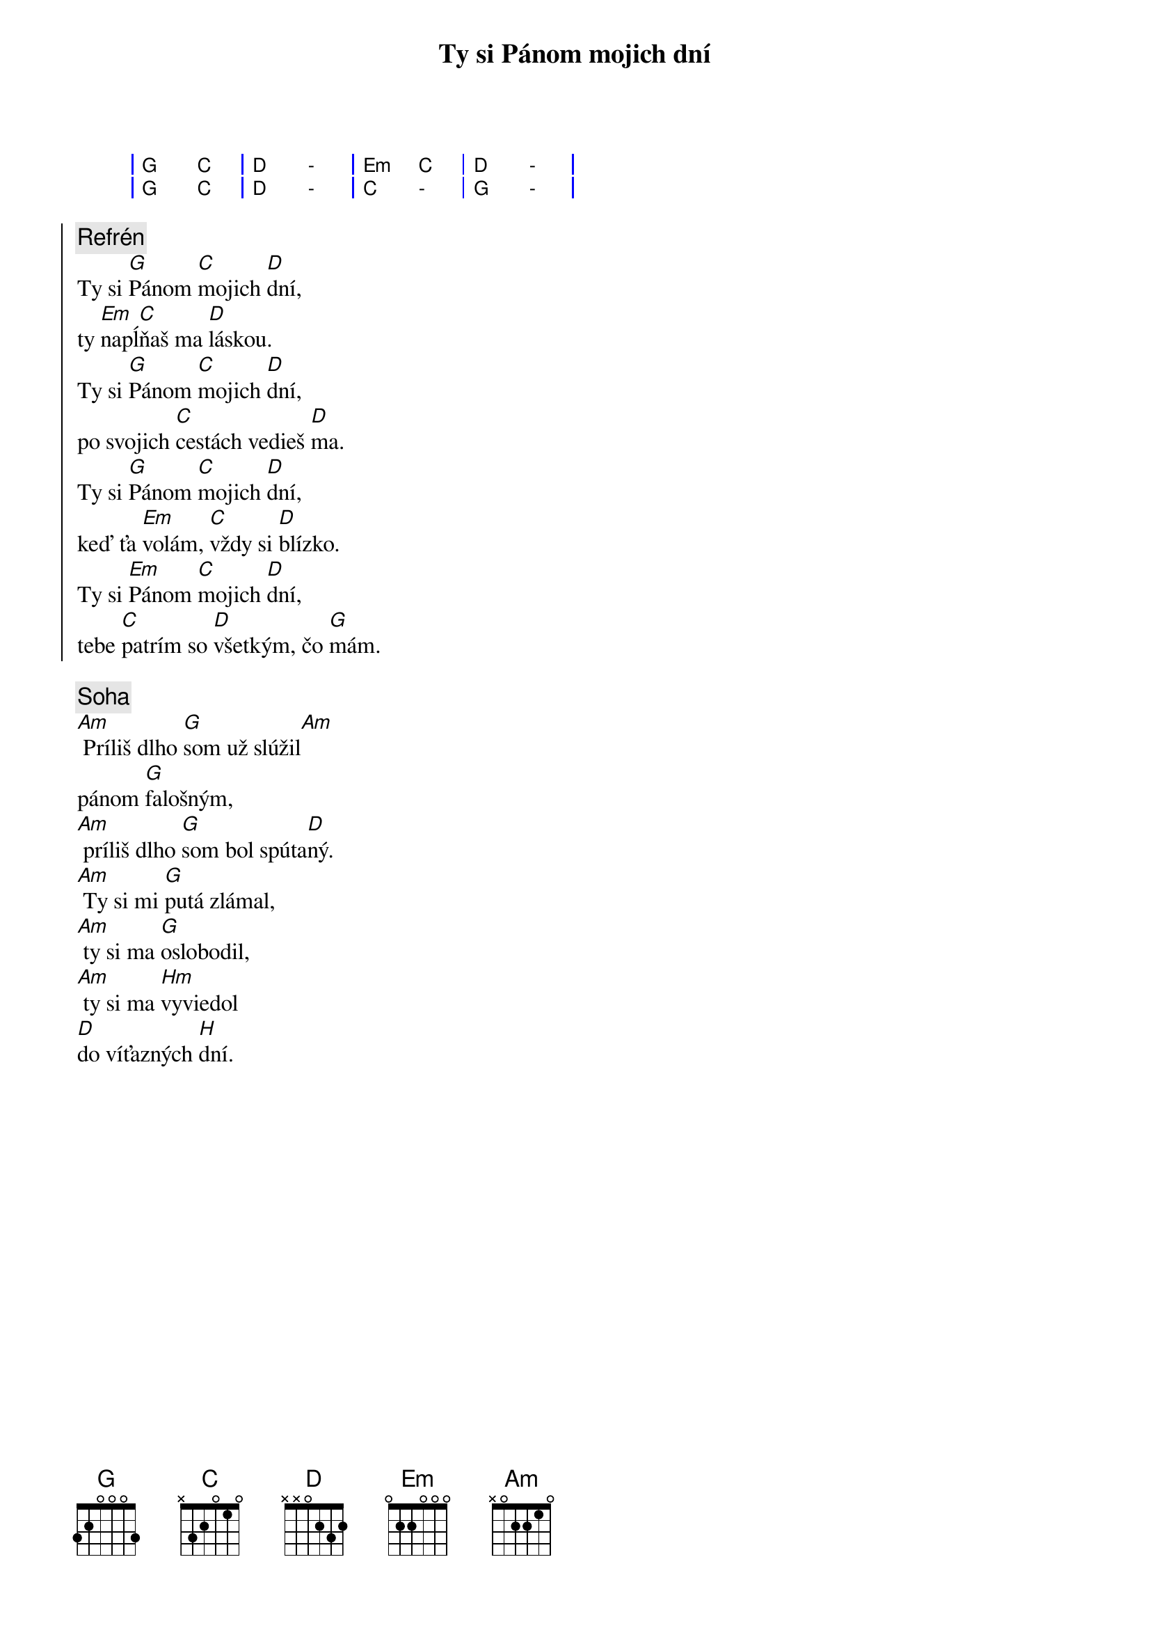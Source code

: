 {title: Ty si Pánom mojich dní}

{sog}
| G C | D - | Em C | D - |
| G C | D - | C - | G - |
{eog}

{soc}
{comment: Refrén}
Ty si [G]Pánom [C]mojich [D]dní,
ty [Em]napĺ[C]ňaš ma [D]láskou.
Ty si [G]Pánom [C]mojich [D]dní,
po svojich [C]cestách vedieš [D]ma.
Ty si [G]Pánom [C]mojich [D]dní,
keď ťa [Em]volám, [C]vždy si [D]blízko.
Ty si [Em]Pánom [C]mojich [D]dní,
tebe [C]patrím so [D]všetkým, čo [G]mám.
{eoc}

{sov}
{comment: Soha}
[Am] Príliš dlho [G]som už slúžil[Am]
pánom [G]falošným,
[Am] príliš dlho [G]som bol spúta[D]ný.
[Am] Ty si mi [G]putá zlámal,
[Am] ty si ma [G]oslobodil,
[Am] ty si ma [Hm]vyviedol
[D]do víťazných [H]dní.
{eov}